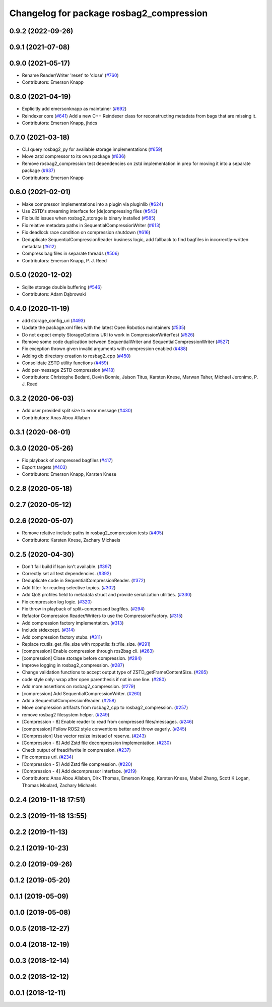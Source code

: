 ^^^^^^^^^^^^^^^^^^^^^^^^^^^^^^^^^^^^^^^^^
Changelog for package rosbag2_compression
^^^^^^^^^^^^^^^^^^^^^^^^^^^^^^^^^^^^^^^^^

0.9.2 (2022-09-26)
------------------

0.9.1 (2021-07-08)
------------------

0.9.0 (2021-05-17)
------------------
* Rename Reader/Writer 'reset' to 'close' (`#760 <https://github.com/ros2/rosbag2/issues/760>`_)
* Contributors: Emerson Knapp

0.8.0 (2021-04-19)
------------------
* Explicitly add emersonknapp as maintainer (`#692 <https://github.com/ros2/rosbag2/issues/692>`_)
* Reindexer core (`#641 <https://github.com/ros2/rosbag2/issues/641>`_)
  Add a new C++ Reindexer class for reconstructing metadata from bags that are missing it.
* Contributors: Emerson Knapp, jhdcs

0.7.0 (2021-03-18)
------------------
* CLI query rosbag2_py for available storage implementations (`#659 <https://github.com/ros2/rosbag2/issues/659>`_)
* Move zstd compressor to its own package (`#636 <https://github.com/ros2/rosbag2/issues/636>`_)
* Remove rosbag2_compression test dependencies on zstd implementation in prep for moving it into a separate package (`#637 <https://github.com/ros2/rosbag2/issues/637>`_)
* Contributors: Emerson Knapp

0.6.0 (2021-02-01)
------------------
* Make compressor implementations into a plugin via pluginlib (`#624 <https://github.com/ros2/rosbag2/issues/624>`_)
* Use ZSTD's streaming interface for [de]compressing files (`#543 <https://github.com/ros2/rosbag2/issues/543>`_)
* Fix build issues when rosbag2_storage is binary installed (`#585 <https://github.com/ros2/rosbag2/issues/585>`_)
* Fix relative metadata paths in SequentialCompressionWriter (`#613 <https://github.com/ros2/rosbag2/issues/613>`_)
* Fix deadlock race condition on compression shutdown (`#616 <https://github.com/ros2/rosbag2/issues/616>`_)
* Deduplicate SequentialCompressionReader business logic, add fallback to find bagfiles in incorrectly-written metadata (`#612 <https://github.com/ros2/rosbag2/issues/612>`_)
* Compress bag files in separate threads (`#506 <https://github.com/ros2/rosbag2/issues/506>`_)
* Contributors: Emerson Knapp, P. J. Reed

0.5.0 (2020-12-02)
------------------
* Sqlite storage double buffering (`#546 <https://github.com/ros2/rosbag2/issues/546>`_)
* Contributors: Adam Dąbrowski

0.4.0 (2020-11-19)
------------------
* add storage_config_uri (`#493 <https://github.com/ros2/rosbag2/issues/493>`_)
* Update the package.xml files with the latest Open Robotics maintainers (`#535 <https://github.com/ros2/rosbag2/issues/535>`_)
* Do not expect empty StorageOptions URI to work in CompressionWriterTest (`#526 <https://github.com/ros2/rosbag2/issues/526>`_)
* Remove some code duplication between SequentialWriter and SequentialCompressionWriter (`#527 <https://github.com/ros2/rosbag2/issues/527>`_)
* Fix exception thrown given invalid arguments with compression enabled (`#488 <https://github.com/ros2/rosbag2/issues/488>`_)
* Adding db directory creation to rosbag2_cpp (`#450 <https://github.com/ros2/rosbag2/issues/450>`_)
* Consolidate ZSTD utility functions (`#459 <https://github.com/ros2/rosbag2/issues/459>`_)
* Add per-message ZSTD compression (`#418 <https://github.com/ros2/rosbag2/issues/418>`_)
* Contributors: Christophe Bedard, Devin Bonnie, Jaison Titus, Karsten Knese, Marwan Taher, Michael Jeronimo, P. J. Reed

0.3.2 (2020-06-03)
------------------
* Add user provided split size to error message (`#430 <https://github.com/ros2/rosbag2/issues/430>`_)
* Contributors: Anas Abou Allaban

0.3.1 (2020-06-01)
------------------

0.3.0 (2020-05-26)
------------------
* Fix playback of compressed bagfiles (`#417 <https://github.com/ros2/rosbag2/issues/417>`_)
* Export targets (`#403 <https://github.com/ros2/rosbag2/issues/403>`_)
* Contributors: Emerson Knapp, Karsten Knese

0.2.8 (2020-05-18)
------------------

0.2.7 (2020-05-12)
------------------

0.2.6 (2020-05-07)
------------------
* Remove relative include paths in rosbag2_compression tests (`#405 <https://github.com/ros2/rosbag2/issues/405>`_)
* Contributors: Karsten Knese, Zachary Michaels

0.2.5 (2020-04-30)
------------------
* Don't fail build if lsan isn't available. (`#397 <https://github.com/ros2/rosbag2/issues/397>`_)
* Correctly set all test dependencies. (`#392 <https://github.com/ros2/rosbag2/issues/392>`_)
* Deduplicate code in SequentialCompressionReader. (`#372 <https://github.com/ros2/rosbag2/issues/372>`_)
* Add filter for reading selective topics. (`#302 <https://github.com/ros2/rosbag2/issues/302>`_)
* Add QoS profiles field to metadata struct and provide serialization utilities. (`#330 <https://github.com/ros2/rosbag2/issues/330>`_)
* Fix compression log logic. (`#320 <https://github.com/ros2/rosbag2/issues/320>`_)
* Fix throw in playback of split+compressed bagfiles. (`#294 <https://github.com/ros2/rosbag2/issues/294>`_)
* Refactor Compression Reader/Writers to use the CompressionFactory. (`#315 <https://github.com/ros2/rosbag2/issues/315>`_)
* Add compression factory implementation. (`#313 <https://github.com/ros2/rosbag2/issues/313>`_)
* Include stdexcept. (`#314 <https://github.com/ros2/rosbag2/issues/314>`_)
* Add compression factory stubs. (`#311 <https://github.com/ros2/rosbag2/issues/311>`_)
* Replace rcutils_get_file_size with rcpputils::fs::file_size. (`#291 <https://github.com/ros2/rosbag2/issues/291>`_)
* [compression] Enable compression through ros2bag cli. (`#263 <https://github.com/ros2/rosbag2/issues/263>`_)
* [compression] Close storage before compression. (`#284 <https://github.com/ros2/rosbag2/issues/284>`_)
* Improve logging in rosbag2_compression. (`#287 <https://github.com/ros2/rosbag2/issues/287>`_)
* Change validation functions to accept output type of ZSTD_getFrameContentSize. (`#285 <https://github.com/ros2/rosbag2/issues/285>`_)
* code style only: wrap after open parenthesis if not in one line. (`#280 <https://github.com/ros2/rosbag2/issues/280>`_)
* Add more assertions on rosbag2_compression. (`#279 <https://github.com/ros2/rosbag2/issues/279>`_)
* [compression] Add SequentialCompressionWriter. (`#260 <https://github.com/ros2/rosbag2/issues/260>`_)
* Add a SequentialCompressionReader. (`#258 <https://github.com/ros2/rosbag2/issues/258>`_)
* Move compression artifacts from rosbag2_cpp to rosbag2_compression. (`#257 <https://github.com/ros2/rosbag2/issues/257>`_)
* remove rosbag2 filesystem helper. (`#249 <https://github.com/ros2/rosbag2/issues/249>`_)
* [Compression - 8] Enable reader to read from compressed files/messages. (`#246 <https://github.com/ros2/rosbag2/issues/246>`_)
* [compression] Follow ROS2 style conventions better and throw eagerly. (`#245 <https://github.com/ros2/rosbag2/issues/245>`_)
* [Compression] Use vector resize instead of reserve. (`#243 <https://github.com/ros2/rosbag2/issues/243>`_)
* [Compression - 6] Add Zstd file decompression implementation. (`#230 <https://github.com/ros2/rosbag2/issues/230>`_)
* Check output of fread/fwrite in compression. (`#237 <https://github.com/ros2/rosbag2/issues/237>`_)
* Fix compress uri. (`#234 <https://github.com/ros2/rosbag2/issues/234>`_)
* [Compression - 5] Add Zstd file compression. (`#220 <https://github.com/ros2/rosbag2/issues/220>`_)
* [Compression - 4] Add decompressor interface. (`#219 <https://github.com/ros2/rosbag2/issues/219>`_)
* Contributors: Anas Abou Allaban, Dirk Thomas, Emerson Knapp, Karsten Knese, Mabel Zhang, Scott K Logan, Thomas Moulard, Zachary Michaels

0.2.4 (2019-11-18 17:51)
------------------------

0.2.3 (2019-11-18 13:55)
------------------------

0.2.2 (2019-11-13)
------------------

0.2.1 (2019-10-23)
------------------

0.2.0 (2019-09-26)
------------------

0.1.2 (2019-05-20)
------------------

0.1.1 (2019-05-09)
------------------

0.1.0 (2019-05-08)
------------------

0.0.5 (2018-12-27)
------------------

0.0.4 (2018-12-19)
------------------

0.0.3 (2018-12-14)
------------------

0.0.2 (2018-12-12)
------------------

0.0.1 (2018-12-11)
------------------
